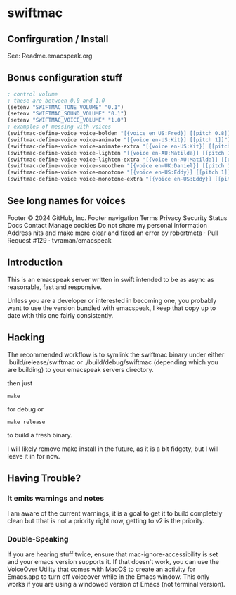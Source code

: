 * swiftmac

** Confirguration / Install

See: Readme.emacspeak.org

** Bonus configuration stuff

#+BEGIN_SRC emacs-lisp 
  ; control volume
  ; these are between 0.0 and 1.0
  (setenv "SWIFTMAC_TONE_VOLUME" "0.1") 
  (setenv "SWIFTMAC_SOUND_VOLUME" "0.1") 
  (setenv "SWIFTMAC_VOICE_VOLUME" "1.0") 
  ; examples of messing with voices
  (swiftmac-define-voice voice-bolden "[{voice en_US:Fred}] [[pitch 0.8]]")
  (swiftmac-define-voice voice-animate "[{voice en-US:Kit}] [[pitch 1]]")
  (swiftmac-define-voice voice-animate-extra "[{voice en-US:Kit}] [[pitch 1.5 ]]")
  (swiftmac-define-voice voice-lighten "[{voice en-AU:Matilda}] [[pitch 1]]")
  (swiftmac-define-voice voice-lighten-extra "[{voice en-AU:Matilda}] [[pitch 1.1]]")
  (swiftmac-define-voice voice-smoothen "[{voice en-UK:Daniel}] [[pitch 1]]")
  (swiftmac-define-voice voice-monotone "[{voice en-US:Eddy}] [[pitch 1]]")
  (swiftmac-define-voice voice-monotone-extra "[{voice en-US:Eddy}] [[pitch 1.5]]")
#+END_SRC

** See long names for voices
Footer
© 2024 GitHub, Inc.
Footer navigation
Terms
Privacy
Security
Status
Docs
Contact
Manage cookies
Do not share my personal information
Address nits and make more clear and fixed an error by robertmeta · Pull Request #129 · tvraman/emacspeak








** Introduction 

This is an emacspeak server written in swift intended to be as async as 
reasonable, fast and responsive.

Unless you are a developer or interested in becoming one, you probably 
want to use the version bundled with emacspeak, I keep that copy up to 
date with this one fairly consistently. 

** Hacking

The recommended workflow is to symlink the swiftmac binary under either
.build/release/swiftmac or ./build/debug/swiftmac (depending which you are building) to your emacspeak servers directory. 

then just
#+begin_src shell
make
#+end_src

for debug or

#+begin_src shell
make release
#+end_src

to build a fresh binary.

I will likely remove make install in the future, as it is a bit fidgety, but I 
will leave it in for now. 

** Having Trouble?


*** It emits warnings and notes

I am aware of the current warnings, it is a goal to get it to build completely 
clean but tthat is not a priority right now, getting to v2 is the priority.

*** Double-Speaking

If you are hearing stuff twice, ensure that mac-ignore-accessibility is set 
and your emacs version supports it. If that doesn't work, you can use the 
VoiceOver Utility that comes with MacOS to create an activity for Emacs.app 
to turn off voiceover while in the Emacs window.  This only works if you are
using a windowed version of Emacs (not terminal version). 
